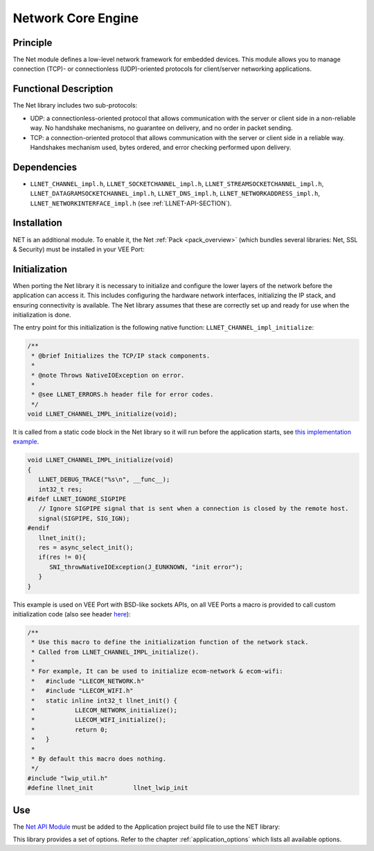 .. _network_core:

===================
Network Core Engine
===================


Principle
=========

The Net module defines a low-level network framework for embedded
devices. This module allows you to manage connection (TCP)- or
connectionless (UDP)-oriented protocols for client/server networking
applications.


Functional Description
======================

The Net library includes two sub-protocols:

-  UDP: a connectionless-oriented protocol that allows communication
   with the server or client side in a non-reliable way. No handshake
   mechanisms, no guarantee on delivery, and no order in packet sending.

-  TCP: a connection-oriented protocol that allows communication with
   the server or client side in a reliable way. Handshakes mechanism
   used, bytes ordered, and error checking performed upon delivery.


Dependencies
============

-  ``LLNET_CHANNEL_impl.h``, ``LLNET_SOCKETCHANNEL_impl.h``,
   ``LLNET_STREAMSOCKETCHANNEL_impl.h``,
   ``LLNET_DATAGRAMSOCKETCHANNEL_impl.h``, ``LLNET_DNS_impl.h``,
   ``LLNET_NETWORKADDRESS_impl.h``, ``LLNET_NETWORKINTERFACE_impl.h``
   (see :ref:`LLNET-API-SECTION`).


.. _network_core_installation:

Installation
============

NET is an additional module. 
To enable it, the Net :ref:`Pack <pack_overview>` (which bundles several libraries: Net, SSL & Security) must be installed in your VEE Port:

.. tabs::

   .. tab:: SDK 6 (build.gradle.kts)

      .. code-block:: kotlin

         microejPack("com.microej.pack.net:net-pack:11.0.2")

   .. tab:: SDK 5 (module.ivy)

      .. code-block:: xml

         <dependency org="com.microej.pack.net" name="net-pack" rev="11.0.2"/>


      Then, using the VEE Port Editor (see :ref:`platform_module_configuration`), enable the Net library (API, Impl & Mock):

      .. figure:: images/net-ssl_modules.*
         :alt: Net Pack Modules

         Net Pack Modules

Initialization
==============

When porting the Net library it is necessary to initialize and configure the lower layers of the network before the application can access it.
This includes configuring the hardware network interfaces, initializing the IP stack, and ensuring connectivity is available.
The Net library assumes that these are correctly set up and ready for use when the initialization is done.

The entry point for this initialization is the following native function: ``LLNET_CHANNEL_impl_initialize``:

.. code-block::

   /**
    * @brief Initializes the TCP/IP stack components.
    *
    * @note Throws NativeIOException on error.
    *
    * @see LLNET_ERRORS.h header file for error codes.
    */
   void LLNET_CHANNEL_IMPL_initialize(void);

It is called from a static code block in the Net library so it will run before the application starts, see `this implementation example <https://github.com/MicroEJ/nxp-vee-imxrt1170-evk/blob/main/bsp/vee/port/net/src/LLNET_CHANNEL_bsd.c#L63>`_.

.. code-block::

   void LLNET_CHANNEL_IMPL_initialize(void)
   {
      LLNET_DEBUG_TRACE("%s\n", __func__);
      int32_t res;
   #ifdef LLNET_IGNORE_SIGPIPE
      // Ignore SIGPIPE signal that is sent when a connection is closed by the remote host.
      signal(SIGPIPE, SIG_IGN);
   #endif
      llnet_init();
      res = async_select_init();
      if(res != 0){
         SNI_throwNativeIOException(J_EUNKNOWN, "init error");
      }
   }

This example is used on VEE Port with BSD-like sockets APIs, on all VEE Ports a macro is provided to call custom initialization code (also see header `here <https://github.com/MicroEJ/nxp-vee-imxrt1170-evk/blob/main/bsp/vee/port/net/inc/LLNET_configuration.h#L108>`_):

.. code-block::

   /**
    * Use this macro to define the initialization function of the network stack.
    * Called from LLNET_CHANNEL_IMPL_initialize().
    *
    * For example, It can be used to initialize ecom-network & ecom-wifi:
    * 	#include "LLECOM_NETWORK.h"
    *	#include "LLECOM_WIFI.h"
    *	static inline int32_t llnet_init() {
    *		LLECOM_NETWORK_initialize();
    *		LLECOM_WIFI_initialize();
    *		return 0;
    *	}
    *
    * By default this macro does nothing.
    */
   #include "lwip_util.h"
   #define llnet_init		llnet_lwip_init

Use
===

The `Net API Module`_ must be added to the Application project build file to use the NET library:

.. tabs::

   .. tab:: SDK 6 (build.gradle.kts)

      .. code-block:: kotlin

         implementation("ej.api:net:1.1.4")

   .. tab:: SDK 5 (module.ivy)

      .. code-block:: xml

         <dependency org="ej.api" name="net" rev="1.1.4"/>

This library provides a set of options. Refer to the chapter
:ref:`application_options` which lists all available options.

.. _Net API Module: https://repository.microej.com/modules/ej/api/net/

..
   | Copyright 2008-2025, MicroEJ Corp. Content in this space is free 
   for read and redistribute. Except if otherwise stated, modification 
   is subject to MicroEJ Corp prior approval.
   | MicroEJ is a trademark of MicroEJ Corp. All other trademarks and 
   copyrights are the property of their respective owners.
